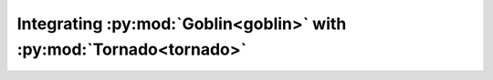 Integrating :py:mod:`Goblin<goblin>` with :py:mod:`Tornado<tornado>`
====================================================================
